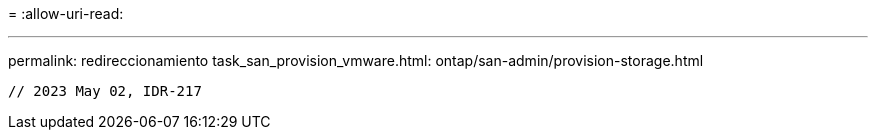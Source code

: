 = 
:allow-uri-read: 


'''
permalink: redireccionamiento task_san_provision_vmware.html: ontap/san-admin/provision-storage.html

[listing]
----

// 2023 May 02, IDR-217
----